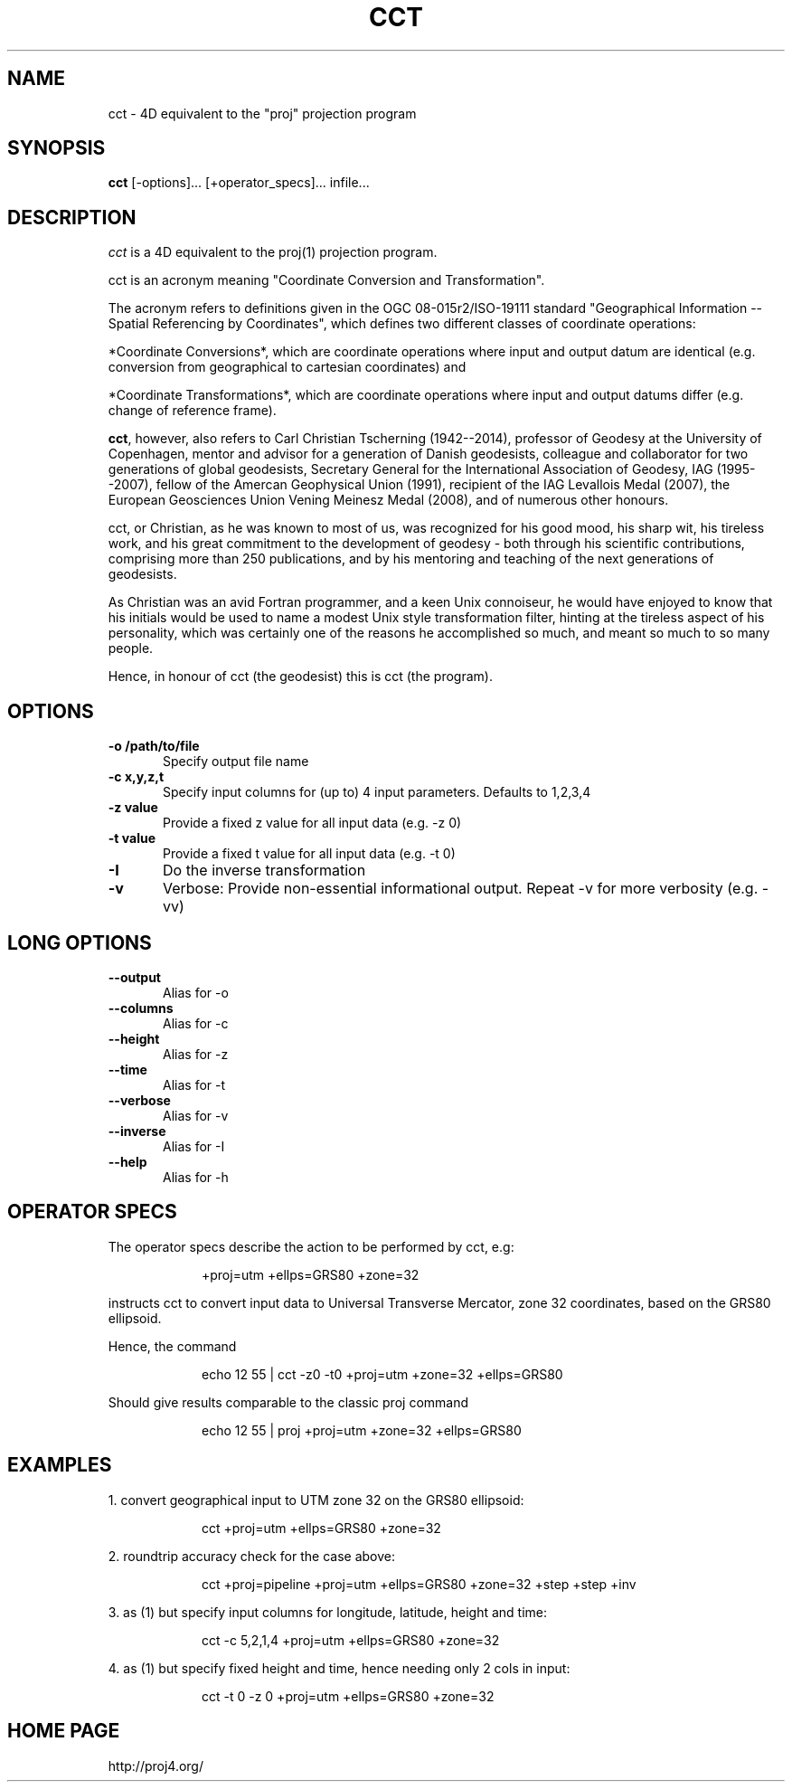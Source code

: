 .\" release 5
.nr LL 5.5i
.ad b
.hy 1
.TH CCT 1 "2018/02/25 Rel. 5.0.0"
.SH NAME
cct \- 4D equivalent to the "proj" projection program
.SH SYNOPSIS
.B cct
[\-options]... [+operator_specs]... infile...
.SH DESCRIPTION
.I cct
is a 4D equivalent to the proj(1) projection program.
.PP
cct is an acronym meaning "Coordinate Conversion and Transformation".
.PP
The acronym refers to definitions given in the OGC 08-015r2/ISO-19111
standard "Geographical Information -- Spatial Referencing by Coordinates",
which defines two different classes of coordinate operations:
.PP
*Coordinate Conversions*, which are coordinate operations where input
and output datum are identical (e.g. conversion from geographical to
cartesian coordinates) and
.PP
*Coordinate Transformations*, which are coordinate operations where
input and output datums differ (e.g. change of reference frame).
.PP
\fBcct\fR, however, also refers to Carl Christian Tscherning (1942--2014),
professor of Geodesy at the University of Copenhagen, mentor and advisor
for a generation of Danish geodesists, colleague and collaborator for
two generations of global geodesists, Secretary General for the
International Association of Geodesy, IAG (1995--2007), fellow of the
Amercan Geophysical Union (1991), recipient of the IAG Levallois Medal
(2007), the European Geosciences Union Vening Meinesz Medal (2008), and
of numerous other honours.
.PP
cct, or Christian, as he was known to most of us, was recognized for his
good mood, his sharp wit, his tireless work, and his great commitment to
the development of geodesy - both through his scientific contributions,
comprising more than 250 publications, and by his mentoring and teaching
of the next generations of geodesists.
.PP
As Christian was an avid Fortran programmer, and a keen Unix connoiseur,
he would have enjoyed to know that his initials would be used to name a
modest Unix style transformation filter, hinting at the tireless aspect
of his personality, which was certainly one of the reasons he accomplished
so much, and meant so much to so many people.
.PP
Hence, in honour of cct (the geodesist) this is cct (the program).
.SH OPTIONS
.IP "\fB\fB\-o /path/to/file\fR\fR" 1c
Specify output file name\&
.IP "\fB\fB\-c x,y,z,t\fR\fR" 1c
Specify input columns for (up to) 4 input parameters.
Defaults to 1,2,3,4\&
.IP "\fB\fB\-z value\fR\fR" 1c
Provide a fixed z value for all input data (e.g. \-z 0)\&
.IP "\fB\fB\-t value\fR\fR" 1c
Provide a fixed t value for all input data (e.g. \-t 0)\&
.IP "\fB\fB\-I\fR\fR" 1c
Do the inverse transformation\&
.IP "\fB\fB\-v\fR\fR" 1c
Verbose: Provide non-essential informational output.
Repeat \-v for more verbosity (e.g. \-vv)\&
.SH LONG OPTIONS
.IP "\fB\fB\-\-output\fR\fR" 1c
Alias for \-o\&
.IP "\fB\fB\-\-columns\fR\fR" 1c
Alias for \-c\&
.IP "\fB\fB\-\-height\fR\fR" 1c
Alias for \-z\&
.IP "\fB\fB\-\-time\fR\fR" 1c
Alias for \-t\&
.IP "\fB\fB\-\-verbose\fR\fR" 1c
Alias for \-v\&
.IP "\fB\fB\-\-inverse\fR\fR" 1c
Alias for \-I\&
.IP "\fB\fB\-\-help\fR\fR" 1c
Alias for -h\&
.SH OPERATOR SPECS
The operator specs describe the action to be performed by cct, e.g:
.IP
+proj=utm  +ellps=GRS80  +zone=32
.PP
instructs cct to convert input data to Universal Transverse Mercator, zone 32
coordinates, based on the GRS80 ellipsoid.
.PP
Hence, the command
.IP
echo 12 55 | cct -z0 -t0 +proj=utm +zone=32 +ellps=GRS80
.PP
Should give results comparable to the classic proj command
.IP
echo 12 55 | proj +proj=utm +zone=32 +ellps=GRS80
.SH EXAMPLES
1. convert geographical input to UTM zone 32 on the GRS80 ellipsoid:
.IP
cct +proj=utm +ellps=GRS80 +zone=32
.PP
2. roundtrip accuracy check for the case above:
.IP
cct +proj=pipeline +proj=utm +ellps=GRS80 +zone=32 +step +step +inv
.PP
3. as (1) but specify input columns for longitude, latitude, height and time:
.IP
cct -c 5,2,1,4  +proj=utm +ellps=GRS80 +zone=32
.PP
4. as (1) but specify fixed height and time, hence needing only 2 cols in input:
.IP
cct -t 0 -z 0  +proj=utm  +ellps=GRS80  +zone=32
.SH HOME PAGE
http://proj4.org/
